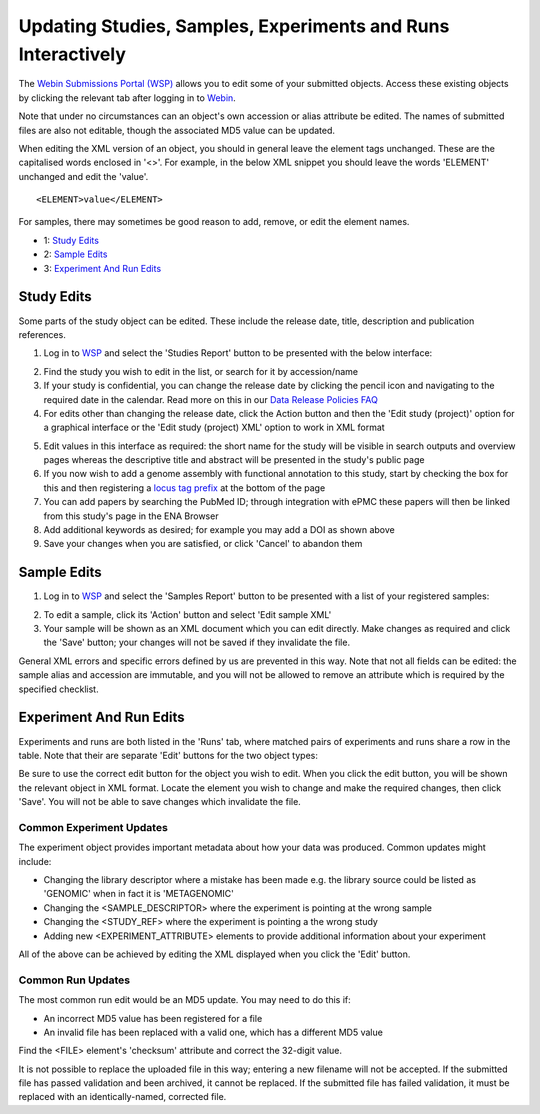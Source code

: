 =============================================================
Updating Studies, Samples, Experiments and Runs Interactively
=============================================================

The `Webin Submissions Portal (WSP) <https://www.ebi.ac.uk/ena/submit/webin/>`_ allows you to edit some of your
submitted objects.
Access these existing objects by clicking the relevant tab after logging in to
`Webin <https://www.ebi.ac.uk/ena/submit/sra/#home>`_.

Note that under no circumstances can an object's own accession or alias attribute be edited.
The names of submitted files are also not editable, though the associated MD5 value can be updated.

When editing the XML version of an object, you should in general leave the element tags unchanged.
These are the capitalised words enclosed in '<>'.
For example, in the below XML snippet you should leave the words 'ELEMENT' unchanged and edit the 'value'.

::

    <ELEMENT>value</ELEMENT>

For samples, there may sometimes be good reason to add, remove, or edit the element names.

- 1: `Study Edits`_
- 2: `Sample Edits`_
- 3: `Experiment And Run Edits`_


Study Edits
===========

Some parts of the study object can be edited.
These include the release date, title, description and publication references.

1. Log in to `WSP <https://www.ebi.ac.uk/ena/submit/webin/login>`_ and select the 'Studies Report' button to be
   presented with the below interface:

.. image:: ../images/wsp_meta_update_01_study_edit_list.png

2. Find the study you wish to edit in the list, or search for it by accession/name
3. If your study is confidential, you can change the release date by clicking the pencil icon and navigating to the
   required date in the calendar. Read more on this in our `Data Release Policies FAQ <../../faq/release.html>`_
4. For edits other than changing the release date, click the Action button and then the 'Edit study (project)' option
   for a graphical interface or the 'Edit study (project) XML' option to work in XML format

.. image:: ../images/wsp_meta_update_02_study_edit_interface.png

5. Edit values in this interface as required: the short name for the study will be visible in search outputs and
   overview pages whereas the descriptive title and abstract will be presented in the study's public page
6. If you now wish to add a genome assembly with functional annotation to this study, start by checking the box for this
   and then registering a `locus tag prefix <../..faq/locus_tags.html>`_ at the bottom of the page
7. You can add papers by searching the PubMed ID; through integration with ePMC these papers will then be linked from
   this study's page in the ENA Browser
8. Add additional keywords as desired; for example you may add a DOI as shown above
9. Save your changes when you are satisfied, or click 'Cancel' to abandon them


Sample Edits
============

1. Log in to `WSP <https://www.ebi.ac.uk/ena/submit/webin/login>`_ and select the 'Samples Report' button to be
   presented with a list of your registered samples:

.. image:: ../images/mod_05_p02.png

2. To edit a sample, click its 'Action' button and select 'Edit sample XML'
3. Your sample will be shown as an XML document which you can edit directly.
   Make changes as required and click the 'Save' button; your changes will not be saved if they invalidate the file.

General XML errors and specific errors defined by us are prevented in this way.
Note that not all fields can be edited: the sample alias and accession are immutable, and you will not be allowed to
remove an attribute which is required by the specified checklist.


Experiment And Run Edits
========================

Experiments and runs are both listed in the 'Runs' tab, where matched pairs of experiments and runs share a row in the table.
Note that their are separate 'Edit' buttons for the two object types:

.. image:: ../images/mod_05_p05.png

Be sure to use the correct edit button for the object you wish to edit.
When you click the edit button, you will be shown the relevant object in XML format.
Locate the element you wish to change and make the required changes, then click 'Save'.
You will not be able to save changes which invalidate the file.


Common Experiment Updates
-------------------------

The experiment object provides important metadata about how your data was produced.
Common updates might include:

- Changing the library descriptor where a mistake has been made e.g. the library source could be
  listed as 'GENOMIC' when in fact it is 'METAGENOMIC'
- Changing the <SAMPLE_DESCRIPTOR> where the experiment is pointing at the wrong sample
- Changing the <STUDY_REF> where the experiment is pointing a the wrong study
- Adding new <EXPERIMENT_ATTRIBUTE> elements to provide additional information about your experiment

All of the above can be achieved by editing the XML displayed when you click the 'Edit' button.


Common Run Updates
------------------

The most common run edit would be an MD5 update.
You may need to do this if:

- An incorrect MD5 value has been registered for a file
- An invalid file has been replaced with a valid one, which has a different MD5 value

Find the <FILE> element's 'checksum' attribute and correct the 32-digit value.

It is not possible to replace the uploaded file in this way; entering a new filename will not be accepted.
If the submitted file has passed validation and been archived, it cannot be replaced.
If the submitted file has failed validation, it must be replaced with an identically-named, corrected file.
